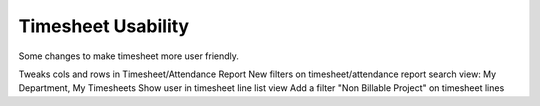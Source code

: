 ===================
Timesheet Usability
===================

Some changes to make timesheet more user friendly.

Tweaks cols and rows in Timesheet/Attendance Report
New filters on timesheet/attendance report search view: My Department, My Timesheets
Show user in timesheet line list view
Add a filter "Non Billable Project" on timesheet lines

